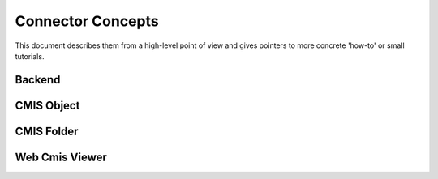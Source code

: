 .. _concepts:

##################
Connector Concepts
##################

This document describes them from a high-level point of view and gives
pointers to more concrete 'how-to' or small tutorials.


*******
Backend
*******


***********
CMIS Object
***********


***********
CMIS Folder
***********

***************
Web Cmis Viewer
***************